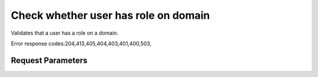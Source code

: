 
Check whether user has role on domain
=====================================

.. rest_method::  HEAD /v3/domains/{domain_id}/users/{user_id}/roles/{role_id}

Validates that a user has a role on a domain.

Error response codes:204,413,405,404,403,401,400,503,


Request Parameters
------------------

.. rest_parameters:: parameters.yaml

   - domain_id: domain_id
   - role_id: role_id
   - user_id: user_id














